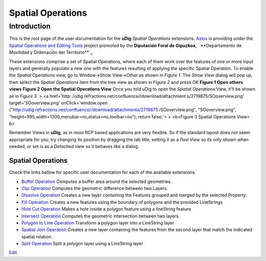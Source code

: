 


Spatial Operations
~~~~~~~~~~~~~~~~~~



Introduction
============

This is the root page of the user documentation for the **uDig**
*Spatial Operations* extensions. `Axios`_ is providing under the
`Spatial Operations and Editing Tools`_ project promoted by the
**Diputación Foral de Gipuzkoa**, ` **Departamento de Movilidad y
Ordenación del Territorio**`_.

These extensions comprise a set of Spatial Operations, where each of
them work over the features of one or more input layers and generally
populate a new one with the features resulting of applying the
specific Spatial Operation.
To enable the *Spatial Operations* view, go to Window->Show
View->Other as shown in *Figure 1*. The *Show View* dialog will pop
up, then select the *Spatial Operations* item from the tree view as
shown in *Figure 2* and press *OK* **Figure 1 Open others views**
**Figure 2 Open the Spatial Operations View**
Once you told uDig to open the *Spatial Operations* View, it'll be
shown as in *Figure 3*.
> <a href='http: /udig.refractions.net/confluence//download/attachment
s/2719875/SOoverview.png' target='SOoverview.png' onClick='window.open
("http://udig.refractions.net/confluence//download/attachments/2719875
/SOoverview.png", "SOoverview.png",
"height=995,width=1300,menubar=no,status=no,toolbar=no"); return
false;'>
> <b>Figure 3 Spatial Operations View< b>

Remember Views in **uDig**, as in most RCP based applications are very
flexible. So if the standard layout does not seem appropriate for you,
try changing its position by dragging the tab title, setting it as a
*Fast View* so its only shown when needed, or set is as a *Detached*
view so it behaves like a dialog.



Spatial Operations
------------------

Check the links bellow for specific user documentation for each of the
available extensions.


+ `Buffer Operation`_ Computes a buffer area around the selected
  geometries.
+ `Clip Operation`_ Computes the geometric difference between two
  Layers.
+ `Dissolve Operation`_ Creates a new layer containing the Features
  grouped and merged by the selected Property.
+ `Fill Operation`_ Creates a new features using the boundary of
  polygons and the provided LineStrings
+ `Hole Cut Operation`_ Makes a hole inside a polygon feature using a
  lineString feature
+ `Intersect Operation`_ Computes the geometric intersection between
  two layers.
+ `Polygon to Line Operation`_ Transform a polygon layer into a
  LineString layer
+ `Spatial Join Operation`_ Creates a new layer containing the
  features from the second layer that match the indicated spatial
  relation.
+ `Split Operation`_ Split a polygon layer using a LineString layer


`Edit`_

.. _Spatial Operations and Editing Tools: http://udig.refractions.net/confluence/display/COM/Spatial+Operations+and+Editing+Tools
.. _Dissolve Operation: Dissolve Operation.html
.. _Spatial Join Operation: Spatial Join Operation.html
.. _Edit: http://www.aftonbladet.se
.. _Polygon to Line Operation: Polygon to Line Operation.html
.. _Intersect Operation: Intersect Operation.html
.. _Axios: http://www.axios.es
.. _Departamento de Movilidad y Ordenación del Territorio: http://b5m.gipuzkoa.net/web5000/
.. _Clip Operation: Clip Operation.html
.. _Split Operation: Split Operation.html
.. _Fill Operation: Fill Operation.html
.. _Buffer Operation: Buffer Operation.html
.. _Hole Cut Operation: Hole Cut Operation.html



